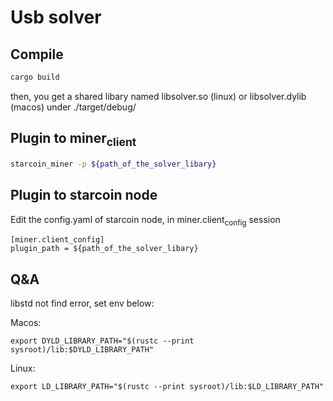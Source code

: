 * Usb solver
** Compile
   #+BEGIN_SRC bash
   cargo build
   #+END_SRC
   then, you get a shared libary named libsolver.so (linux) or libsolver.dylib (macos) under ./target/debug/

** Plugin to miner_client

   #+BEGIN_SRC bash
   starcoin_miner -p ${path_of_the_solver_libary}
   #+END_SRC

** Plugin to starcoin node
   Edit the config.yaml of starcoin node, in miner.client_config session
   
   #+BEGIN_SRC 
   [miner.client_config]
   plugin_path = ${path_of_the_solver_libary}
   #+END_SRC

** Q&A
   libstd not find error, set env below:

   Macos:
   #+BEGIN_SRC 
   export DYLD_LIBRARY_PATH="$(rustc --print sysroot)/lib:$DYLD_LIBRARY_PATH"
   #+END_SRC

   Linux:
   #+BEGIN_SRC 
   export LD_LIBRARY_PATH="$(rustc --print sysroot)/lib:$LD_LIBRARY_PATH"
   #+END_SRC
